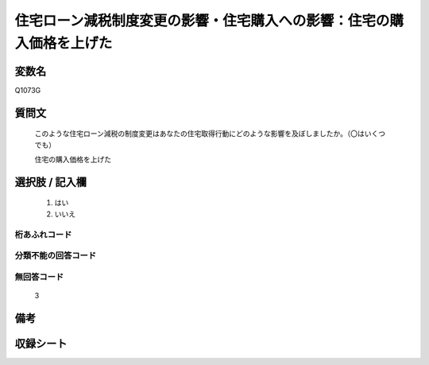 .. title:: Q1073G
.. rst-class:: item

====================================================================================================
住宅ローン減税制度変更の影響・住宅購入への影響：住宅の購入価格を上げた
====================================================================================================

.. rst-class:: varname

変数名
==================

Q1073G

.. rst-class:: question

質問文
==================


   このような住宅ローン減税の制度変更はあなたの住宅取得行動にどのような影響を及ぼしましたか。（〇はいくつでも）


   住宅の購入価格を上げた



.. rst-class:: answer

選択肢 / 記入欄
======================

  1. はい
  2. いいえ
  



.. rst-class:: overflow

桁あふれコード
-------------------------------
  


.. rst-class:: not_classified

分類不能の回答コード
-------------------------------------
  


.. rst-class:: not_available

無回答コード
-------------------------------------
  3


.. rst-class:: bikou

備考
==================
 



.. rst-class:: include_sheet

収録シート
=======================================
.. hlist::
   :columns: 3
   
   
   * p22_3
   
   * p23_3
   
   


.. index:: Q1073G